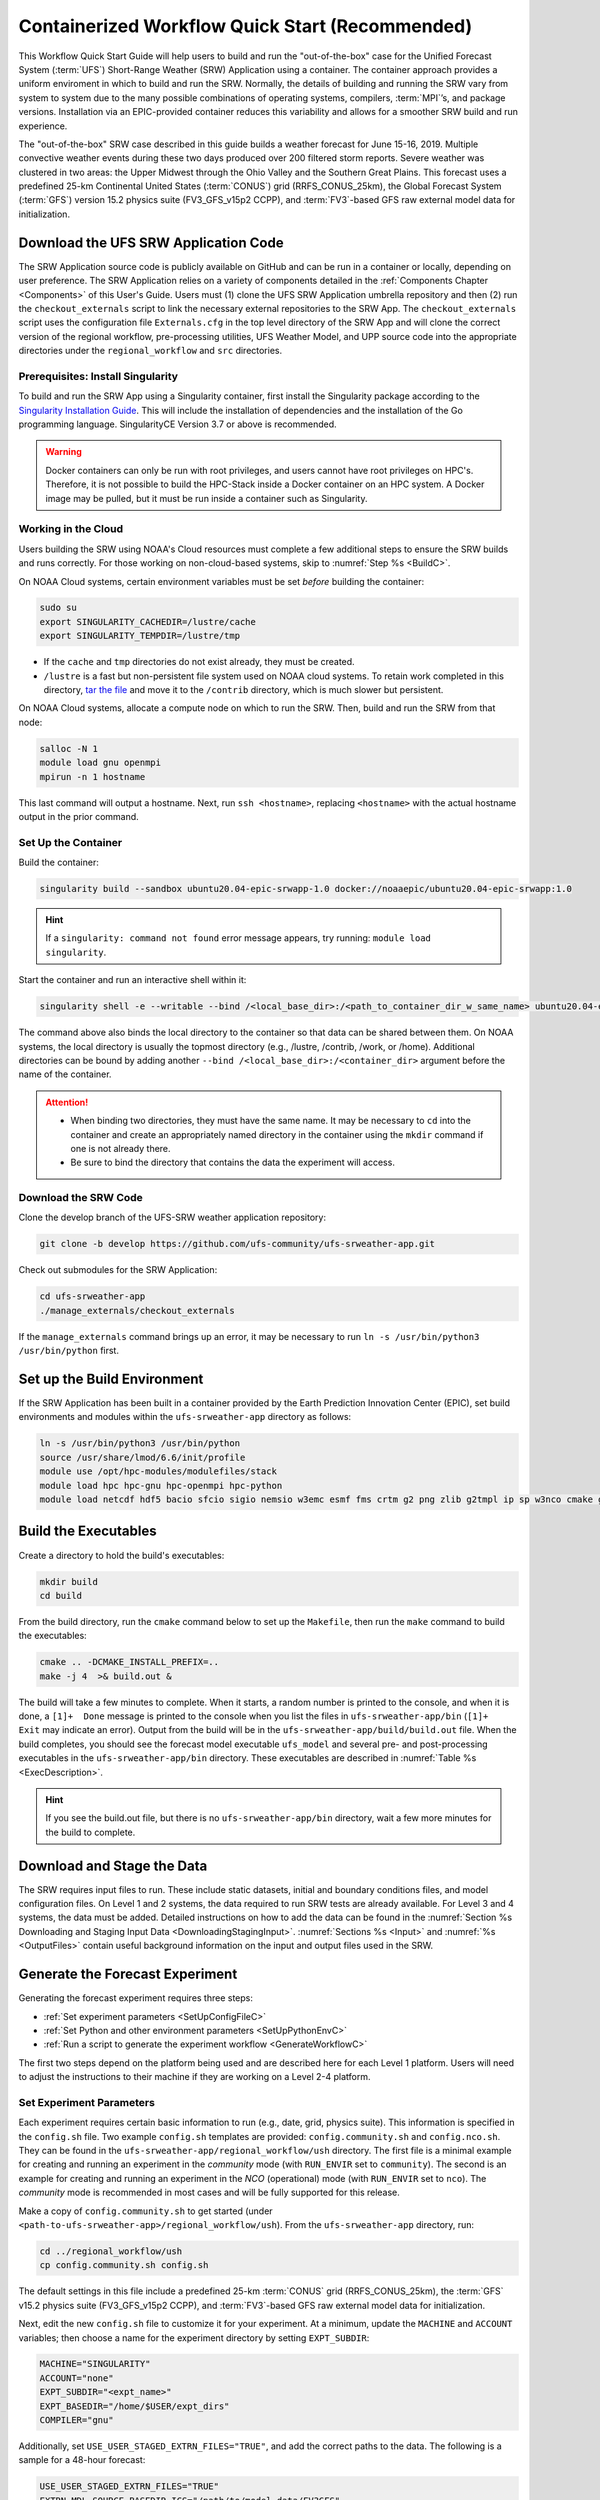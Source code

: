 .. _QuickstartC:

=================================================
Containerized Workflow Quick Start (Recommended)
=================================================

This Workflow Quick Start Guide will help users to build and run the "out-of-the-box" case for the Unified Forecast System (:term:`UFS`) Short-Range Weather (SRW) Application using a container. The container approach provides a uniform enviroment in which to build and run the SRW. Normally, the details of building and running the SRW vary from system to system due to the many possible combinations of operating systems, compilers, :term:`MPI`’s, and package versions. Installation via an EPIC-provided container reduces this variability and allows for a smoother SRW build and run experience. 

The "out-of-the-box" SRW case described in this guide builds a weather forecast for June 15-16, 2019. Multiple convective weather events during these two days produced over 200 filtered storm reports. Severe weather was clustered in two areas: the Upper Midwest through the Ohio Valley and the Southern Great Plains. This forecast uses a predefined 25-km Continental United States (:term:`CONUS`) grid (RRFS_CONUS_25km), the Global Forecast System (:term:`GFS`) version 15.2 physics suite (FV3_GFS_v15p2 CCPP), and :term:`FV3`-based GFS raw external model data for initialization.

.. _DownloadCodeC:

Download the UFS SRW Application Code
===========================================
The SRW Application source code is publicly available on GitHub and can be run in a container or locally, depending on user preference. The SRW Application relies on a variety of components detailed in the :ref:`Components Chapter <Components>` of this User's Guide. Users must (1) clone the UFS SRW Application umbrella repository and then (2) run the ``checkout_externals`` script to link the necessary external repositories to the SRW App. The ``checkout_externals`` script uses the configuration file ``Externals.cfg`` in the top level directory of the SRW App and will clone the correct version of the regional workflow, pre-processing utilities, UFS Weather Model, and UPP source code into the appropriate directories under the ``regional_workflow`` and ``src`` directories. 

Prerequisites: Install Singularity
------------------------------------

To build and run the SRW App using a Singularity container, first install the Singularity package according to the `Singularity Installation Guide <https://sylabs.io/guides/3.2/user-guide/installation.html#>`_. This will include the installation of dependencies and the installation of the Go programming language. SingularityCE Version 3.7 or above is recommended. 

.. warning:: 
   Docker containers can only be run with root privileges, and users cannot have root privileges on HPC's. Therefore, it is not possible to build the HPC-Stack inside a Docker container on an HPC system. A Docker image may be pulled, but it must be run inside a container such as Singularity. 


Working in the Cloud
-----------------------

Users building the SRW using NOAA's Cloud resources must complete a few additional steps to ensure the SRW builds and runs correctly. For those working on non-cloud-based systems, skip to :numref:`Step %s <BuildC>`.

On NOAA Cloud systems, certain environment variables must be set *before* building the container:
   
.. code-block:: 

   sudo su
   export SINGULARITY_CACHEDIR=/lustre/cache
   export SINGULARITY_TEMPDIR=/lustre/tmp

* If the ``cache`` and ``tmp`` directories do not exist already, they must be created. 

* ``/lustre`` is a fast but non-persistent file system used on NOAA cloud systems. To retain work completed in this directory, `tar the file <https://www.howtogeek.com/248780/how-to-compress-and-extract-files-using-the-tar-command-on-linux/>`__ and move it to the ``/contrib`` directory, which is much slower but persistent.

On NOAA Cloud systems, allocate a compute node on which to run the SRW. Then, build and run the SRW from that node:

.. code-block:: console

   salloc -N 1 
   module load gnu openmpi
   mpirun -n 1 hostname
      
This last command will output a hostname. Next, run ``ssh <hostname>``, replacing ``<hostname>`` with the actual hostname output in the prior command. 

.. _BuildC:

Set Up the Container
------------------------

Build the container:

.. code-block:: console

   singularity build --sandbox ubuntu20.04-epic-srwapp-1.0 docker://noaaepic/ubuntu20.04-epic-srwapp:1.0

.. hint::
   If a ``singularity: command not found`` error message appears, try running: ``module load singularity``.

Start the container and run an interactive shell within it: 

.. code-block:: console

   singularity shell -e --writable --bind /<local_base_dir>:/<path_to_container_dir_w_same_name> ubuntu20.04-epic-srwapp-1.0

The command above also binds the local directory to the container so that data can be shared between them. On NOAA systems, the local directory is usually the topmost directory (e.g., /lustre, /contrib, /work, or /home). Additional directories can be bound by adding another ``--bind /<local_base_dir>:/<container_dir>`` argument before the name of the container. 

.. attention::
   * When binding two directories, they must have the same name. It may be necessary to ``cd`` into the container and create an appropriately named directory in the container using the ``mkdir`` command if one is not already there. 
   * Be sure to bind the directory that contains the data the experiment will access. 

Download the SRW Code
------------------------

Clone the develop branch of the UFS-SRW weather application repository:

.. code-block:: console

   git clone -b develop https://github.com/ufs-community/ufs-srweather-app.git

.. 
   COMMENT: change repo for release

Check out submodules for the SRW Application:

.. code-block:: console

   cd ufs-srweather-app
   ./manage_externals/checkout_externals

If the ``manage_externals`` command brings up an error, it may be necessary to run ``ln -s /usr/bin/python3 /usr/bin/python`` first. 


.. _SetUpBuildC:

Set up the Build Environment
============================

If the SRW Application has been built in a container provided by the Earth Prediction Innovation Center (EPIC), set build environments and modules within the ``ufs-srweather-app`` directory as follows:

.. code-block:: console

   ln -s /usr/bin/python3 /usr/bin/python
   source /usr/share/lmod/6.6/init/profile
   module use /opt/hpc-modules/modulefiles/stack
   module load hpc hpc-gnu hpc-openmpi hpc-python
   module load netcdf hdf5 bacio sfcio sigio nemsio w3emc esmf fms crtm g2 png zlib g2tmpl ip sp w3nco cmake gfsio wgrib2 upp



Build the Executables
=====================

Create a directory to hold the build's executables: 

.. code-block:: console

   mkdir build
   cd build

From the build directory, run the ``cmake`` command below to set up the ``Makefile``, then run the ``make`` command to build the executables:

.. code-block:: console

   cmake .. -DCMAKE_INSTALL_PREFIX=..
   make -j 4  >& build.out &

The build will take a few minutes to complete. When it starts, a random number is printed to the console, and when it is done, a ``[1]+  Done`` message is printed to the console when you list the files in ``ufs-srweather-app/bin`` (``[1]+  Exit`` may indicate an error). Output from the build will be in the ``ufs-srweather-app/build/build.out`` file. When the build completes, you should see the forecast model executable ``ufs_model`` and several pre- and post-processing executables in the ``ufs-srweather-app/bin`` directory. These executables are described in :numref:`Table %s <ExecDescription>`. 

.. hint::

   If you see the build.out file, but there is no ``ufs-srweather-app/bin`` directory, wait a few more minutes for the build to complete.

Download and Stage the Data
============================

The SRW requires input files to run. These include static datasets, initial and boundary conditions 
files, and model configuration files. On Level 1 and 2 systems, the data required to run SRW tests are already available. For Level 3 and 4 systems, the data must be added. Detailed instructions on how to add the data can be found in the :numref:`Section %s Downloading and Staging Input Data <DownloadingStagingInput>`. :numref:`Sections %s <Input>` and :numref:`%s <OutputFiles>` contain useful background information on the input and output files used in the SRW. 

.. _GenerateForecastC:

Generate the Forecast Experiment 
=================================
Generating the forecast experiment requires three steps:

* :ref:`Set experiment parameters <SetUpConfigFileC>`
* :ref:`Set Python and other environment parameters <SetUpPythonEnvC>`
* :ref:`Run a script to generate the experiment workflow <GenerateWorkflowC>`

The first two steps depend on the platform being used and are described here for each Level 1 platform. Users will need to adjust the instructions to their machine if they are working on a Level 2-4 platform. 

.. _SetUpConfigFileC:

Set Experiment Parameters
-------------------------
Each experiment requires certain basic information to run (e.g., date, grid, physics suite). This information is specified in the ``config.sh`` file. Two example ``config.sh`` templates are provided: ``config.community.sh`` and ``config.nco.sh``. They can be found in the ``ufs-srweather-app/regional_workflow/ush`` directory. The first file is a minimal example for creating and running an experiment in the *community* mode (with ``RUN_ENVIR`` set to ``community``). The second is an example for creating and running an experiment in the *NCO* (operational) mode (with ``RUN_ENVIR`` set to ``nco``).  The *community* mode is recommended in most cases and will be fully supported for this release. 

Make a copy of ``config.community.sh`` to get started (under ``<path-to-ufs-srweather-app>/regional_workflow/ush``). From the ``ufs-srweather-app`` directory, run:

.. code-block:: console

   cd ../regional_workflow/ush
   cp config.community.sh config.sh

The default settings in this file include a predefined 25-km :term:`CONUS` grid (RRFS_CONUS_25km), the :term:`GFS` v15.2 physics suite (FV3_GFS_v15p2 CCPP), and :term:`FV3`-based GFS raw external model data for initialization.

Next, edit the new ``config.sh`` file to customize it for your experiment. At a minimum, update the ``MACHINE`` and ``ACCOUNT`` variables; then choose a name for the experiment directory by setting ``EXPT_SUBDIR``: 

.. code-block:: console

   MACHINE="SINGULARITY"
   ACCOUNT="none"
   EXPT_SUBDIR="<expt_name>"
   EXPT_BASEDIR="/home/$USER/expt_dirs"
   COMPILER="gnu"

Additionally, set ``USE_USER_STAGED_EXTRN_FILES="TRUE"``, and add the correct paths to the data. The following is a sample for a 48-hour forecast:

.. code-block::

   USE_USER_STAGED_EXTRN_FILES="TRUE"
   EXTRN_MDL_SOURCE_BASEDIR_ICS="/path/to/model_data/FV3GFS"
   EXTRN_MDL_FILES_ICS=( "gfs.pgrb2.0p25.f000" )
   EXTRN_MDL_SOURCE_BASEDIR_LBCS="/path/to/model_data/FV3GFS"
   EXTRN_MDL_FILES_LBCS=( "gfs.pgrb2.0p25.f006" "gfs.pgrb2.0p25.f012" "gfs.pgrb2.0p25.f018" "gfs.pgrb2.0p25.f024" \ "gfs.pgrb2.0p25.f030" "gfs.pgrb2.0p25.f036" "gfs.pgrb2.0p25.f042" "gfs.pgrb2.0p25.f048" )

On Level 1 systems, ``/path/to/model_data/FV3GFS`` should correspond to the location of the machine's global data. Alternatively, the user can add the path to their local data if they downloaded it as described in :numref:`Step %s <InitialConditions>`. 

On NOAA Cloud platforms, users may continue to the :ref:`next step <SetUpPythonEnvC>`. On other Level 1 systems, additional file paths must be set: 

   #. From the ``regional_workflow/ush`` directory, run: ``cd machine``. 
   #. Open the file corresponding to the Level 1 platform in use (e.g., ``vi orion.sh``).
   #. Copy the section of code starting after ``#UFS SRW App specific paths``. For example, on Orion, the following text must be copied:

      .. code-block:: console

         FIXgsm=${FIXgsm:-"/work/noaa/global/glopara/fix/fix_am"}
         FIXaer=${FIXaer:-"/work/noaa/global/glopara/fix/fix_aer"}
         FIXlut=${FIXlut:-"/work/noaa/global/glopara/fix/fix_lut"}
         TOPO_DIR=${TOPO_DIR:-"/work/noaa/global/glopara/fix/fix_orog"}
         SFC_CLIMO_INPUT_DIR=${SFC_CLIMO_INPUT_DIR:-"/work/noaa/global/glopara/fix/fix_sfc_climo"}
         FIXLAM_NCO_BASEDIR=${FIXLAM_NCO_BASEDIR:-"/needs/to/be/specified"}

   #. Exit the system-specific file and open the ``singularity.sh`` file. 
   #. Comment out or delete the corresponding chunk of text in the ``singularity.sh`` file, and paste the correct paths from the system-specific file in its place. For example, on Orion, delete the text below, and replace it with the Orion-specific text copied in the previous step. 

      .. code-block:: console

         # UFS SRW App specific paths
         FIXgsm=${FIXgsm:-"/contrib/global/glopara/fix/fix_am"}
         FIXaer=${FIXaer:-"/contrib/global/glopara/fix/fix_aer"}
         FIXlut=${FIXlut:-"/contrib/global/glopara/fix/fix_lut"}
         TOPO_DIR=${TOPO_DIR:-"/contrib/global/glopara/fix/fix_orog"}
         SFC_CLIMO_INPUT_DIR=${SFC_CLIMO_INPUT_DIR:-"/contrib/global/glopara/fix/fix_sfc_climo"}
         FIXLAM_NCO_BASEDIR=${FIXLAM_NCO_BASEDIR:-"/needs/to/be/specified"}

From here, it should be possible to continue to the :ref:`next step <SetUpPythonEnvC>` on Level 1 systems. Detailed guidance applicable to all systems can be found in :numref:`Chapter %s: Configuring the Workflow <ConfigWorkflow>`, which discusses each variable and the options available. Additionally, information about the three predefined Limited Area Model (LAM) Grid options can be found in :numref:`Chapter %s: Limited Area Model (LAM) Grids <LAMGrids>`.

.. _SetUpPythonEnvC:

Activate the Regional Workflow
----------------------------------------------
Next, activate the regional workflow. 

.. code-block:: console

   conda init
   source ~/.bashrc
   conda activate regional_workflow

The user should see ``(regional_workflow)`` in front of the Terminal prompt at this point. 


.. _GenerateWorkflowC: 

Generate the Regional Workflow
-------------------------------------------

Run the following command to generate the workflow:

.. code-block:: console

   ./generate_FV3LAM_wflow.sh

This workflow generation script creates an experiment directory and populates it with all the data needed to run through the workflow. The last line of output from this script should start with ``*/1 * * * *`` or ``*/3 * * * *``. 

The generated workflow will be in experiment directory specified in the ``config.sh`` file in :numref:`Step %s <SetUpConfigFileC>`. The settings for these paths can also be viewed in the console output from the ``./generate_FV3LAM_wflow.sh`` script or in the ``log.generate_FV3LAM_wflow`` file, which can be found in the experiment directory. 

Run the Workflow Using Stand-Alone Scripts
=============================================

.. note:: 
   The Rocoto workflow manager cannot be used inside a container. 

#. ``cd`` into the experiment directory

#. Set the environment variable ``EXPTDIR`` for either bash or csh, respectively:

   .. code-block:: console

      export EXPTDIR=`pwd`
      setenv EXPTDIR `pwd`

#. COPY the wrapper scripts from the regional_workflow directory into your experiment directory:

   .. code-block:: console

      cp ufs-srweather-app/regional_workflow/ush/wrappers/* .

#. Set the OMP_NUM_THREADS variable and fix dash/bash shell issue (this ensures the system does not use an alias of ``sh`` to dash). 

   .. code-block:: console

      export OMP_NUM_THREADS=1
      sed -i 's/bin\/sh/bin\/bash/g' *sh

#. RUN each of the listed scripts in order.  Scripts with the same stage number (listed in :numref:`Table %s <RegionalWflowTasks>`) may be run simultaneously.

   .. code-block:: console

      ./run_make_grid.sh
      ./run_get_ics.sh
      ./run_get_lbcs.sh
      ./run_make_orog.sh
      ./run_make_sfc_climo.sh
      ./run_make_ics.sh
      ./run_make_lbcs.sh
      ./run_fcst.sh
      ./run_post.sh


Plot the Output
===============
Two python scripts are provided to generate plots from the FV3-LAM post-processed GRIB2 output. Information on how to generate the graphics can be found in :numref:`Chapter %s <Graphics>`.
